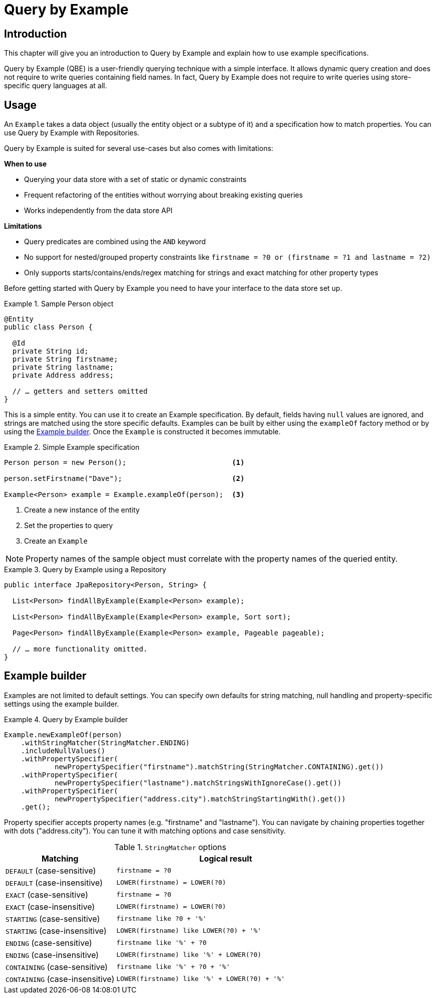 [[query.by.example]]
= Query by Example

== Introduction

This chapter will give you an introduction to Query by Example and explain how to use example specifications.

Query by Example (QBE) is a user-friendly querying technique with a simple interface. It allows dynamic query creation and does not require to write queries containing field names. In fact, Query by Example does not require to write queries using store-specific query languages at all.

== Usage

An `Example` takes a data object (usually the entity object or a subtype of it) and a specification how to match properties. You can use Query by Example with Repositories.

Query by Example is suited for several use-cases but also comes with limitations:

**When to use**

* Querying your data store with a set of static or dynamic constraints
* Frequent refactoring of the entities without worrying about breaking existing queries
* Works independently from the data store API

**Limitations**

* Query predicates are combined using the `AND` keyword
* No support for nested/grouped property constraints like `firstname = ?0 or (firstname = ?1 and lastname = ?2)`
* Only supports starts/contains/ends/regex matching for strings and exact matching for other property types


Before getting started with Query by Example you need to have your interface to the data store set up.

.Sample Person object
====
[source,java]
----
@Entity
public class Person {

  @Id
  private String id;
  private String firstname;
  private String lastname;
  private Address address;

  // … getters and setters omitted
}
----
====

This is a simple entity. You can use it to create an Example specification. By default, fields having `null` values are ignored, and strings are matched using the store specific defaults. Examples can be built by either using the `exampleOf` factory method or by using the <<query.by.example.builder,Example builder>>. Once the `Example` is constructed it becomes immutable.

.Simple Example specification
====
[source,xml]
----
Person person = new Person();                         <1>

person.setFirstname("Dave");                          <2>

Example<Person> example = Example.exampleOf(person);  <3>
----
<1> Create a new instance of the entity
<2> Set the properties to query
<3> Create an `Example`
====


NOTE: Property names of the sample object must correlate with the property names of the queried entity.

.Query by Example using a Repository
====
[source, java]
----
public interface JpaRepository<Person, String> {

  List<Person> findAllByExample(Example<Person> example);

  List<Person> findAllByExample(Example<Person> example, Sort sort);

  Page<Person> findAllByExample(Example<Person> example, Pageable pageable);

  // … more functionality omitted.
}
----
====

[[query.by.example.builder]]
== Example builder

Examples are not limited to default settings. You can specify own defaults for string matching, null handling and property-specific settings using the example builder.

.Query by Example builder
====
[source, java]
----
Example.newExampleOf(person)
    .withStringMatcher(StringMatcher.ENDING)
    .includeNullValues()
    .withPropertySpecifier(
            newPropertySpecifier("firstname").matchString(StringMatcher.CONTAINING).get())
    .withPropertySpecifier(
            newPropertySpecifier("lastname").matchStringsWithIgnoreCase().get())
    .withPropertySpecifier(
            newPropertySpecifier("address.city").matchStringStartingWith().get())
    .get();
----
====

Property specifier accepts property names (e.g. "firstname" and "lastname"). You can navigate by chaining properties together with dots ("address.city"). You can tune it with matching options and case sensitivity.

[cols="1,2", options="header"]
.`StringMatcher` options
|===
| Matching
| Logical result

| `DEFAULT` (case-sensitive)
| `firstname = ?0`

| `DEFAULT` (case-insensitive)
| `LOWER(firstname) = LOWER(?0)`

| `EXACT`  (case-sensitive)
| `firstname = ?0`

| `EXACT` (case-insensitive)
| `LOWER(firstname) = LOWER(?0)`

| `STARTING`  (case-sensitive)
| `firstname like ?0 + '%'`

| `STARTING` (case-insensitive)
| `LOWER(firstname) like LOWER(?0) + '%'`

| `ENDING`  (case-sensitive)
| `firstname like '%' + ?0`

| `ENDING` (case-insensitive)
| `LOWER(firstname) like '%' + LOWER(?0)`

| `CONTAINING`  (case-sensitive)
| `firstname like '%' + ?0 + '%'`

| `CONTAINING` (case-insensitive)
| `LOWER(firstname) like '%' + LOWER(?0) + '%'`

|===
